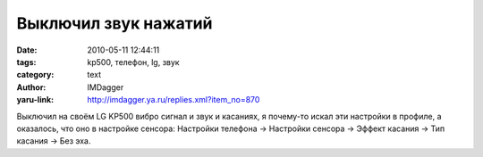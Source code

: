 Выключил звук нажатий
=====================
:date: 2010-05-11 12:44:11
:tags: kp500, телефон, lg, звук
:category: text
:author: IMDagger
:yaru-link: http://imdagger.ya.ru/replies.xml?item_no=870

Выключил на своём LG KP500 вибро сигнал и звук и касаниях, я
почему-то искал эти настройки в профиле, а оказалось, что оно в
настройке сенсора: Настройки телефона → Настройки сенсора → Эффект
касания → Тип касания → Без эха.
